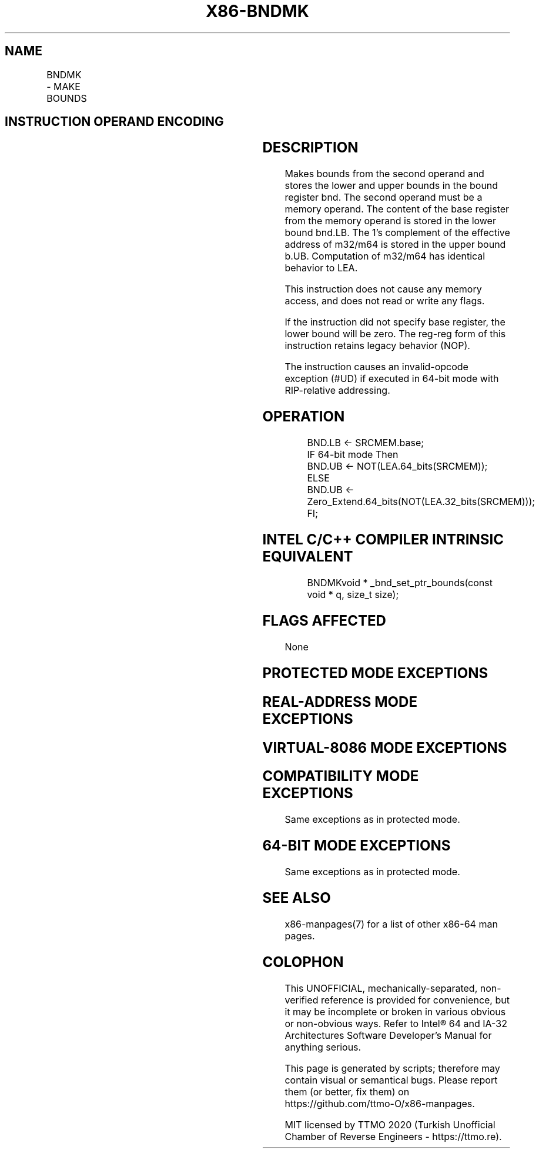 .nh
.TH "X86-BNDMK" "7" "May 2019" "TTMO" "Intel x86-64 ISA Manual"
.SH NAME
BNDMK - MAKE BOUNDS
.TS
allbox;
l l l l l 
l l l l l .
\fB\fCOpcode/Instruction\fR	\fB\fCOp/En\fR	\fB\fC64/32 bit Mode Support\fR	\fB\fCCPUID Feature Flag\fR	\fB\fCDescription\fR
F3 0F 1B /r BNDMK bnd, m32	RM	NE/V	MPX	T{
Make lower and upper bounds from m32 and store them in bnd.
T}
F3 0F 1B /r BNDMK bnd, m64	RM	V/NE	MPX	T{
Make lower and upper bounds from m64 and store them in bnd.
T}
.TE

.SH INSTRUCTION OPERAND ENCODING
.TS
allbox;
l l l l 
l l l l .
Op/En	Operand 1	Operand 2	Operand 3
RM	ModRM:reg (w)	ModRM:r/m (r)	NA
.TE

.SH DESCRIPTION
.PP
Makes bounds from the second operand and stores the lower and upper
bounds in the bound register bnd. The second operand must be a memory
operand. The content of the base register from the memory operand is
stored in the lower bound bnd.LB. The 1's complement of the effective
address of m32/m64 is stored in the upper bound b.UB. Computation of
m32/m64 has identical behavior to LEA.

.PP
This instruction does not cause any memory access, and does not read or
write any flags.

.PP
If the instruction did not specify base register, the lower bound will
be zero. The reg\-reg form of this instruction retains legacy behavior
(NOP).

.PP
The instruction causes an invalid\-opcode exception (#UD) if executed in
64\-bit mode with RIP\-relative addressing.

.SH OPERATION
.PP
.RS

.nf
BND.LB ← SRCMEM.base;
IF 64\-bit mode Then
    BND.UB ← NOT(LEA.64\_bits(SRCMEM));
ELSE
    BND.UB ← Zero\_Extend.64\_bits(NOT(LEA.32\_bits(SRCMEM)));
FI;

.fi
.RE

.SH INTEL C/C++ COMPILER INTRINSIC EQUIVALENT
.PP
.RS

.nf
BNDMKvoid * \_bnd\_set\_ptr\_bounds(const void * q, size\_t size);

.fi
.RE

.SH FLAGS AFFECTED
.PP
None

.SH PROTECTED MODE EXCEPTIONS
.TS
allbox;
l l 
l l .
#UD	If the LOCK prefix is used.
	T{
If ModRM.r/m encodes BND4\-BND7 when Intel MPX is enabled.
T}
	T{
If 67H prefix is not used and CS.D=0.
T}
	T{
If 67H prefix is used and CS.D=1.
T}
.TE

.SH REAL\-ADDRESS MODE EXCEPTIONS
.TS
allbox;
l l 
l l .
#UD	If the LOCK prefix is used.
	T{
If ModRM.r/m encodes BND4\-BND7 when Intel MPX is enabled.
T}
	If 16\-bit addressing is used.
.TE

.SH VIRTUAL\-8086 MODE EXCEPTIONS
.TS
allbox;
l l 
l l .
#UD	If the LOCK prefix is used.
	T{
If ModRM.r/m encodes BND4\-BND7 when Intel MPX is enabled.
T}
	If 16\-bit addressing is used.
.TE

.SH COMPATIBILITY MODE EXCEPTIONS
.PP
Same exceptions as in protected mode.

.SH 64\-BIT MODE EXCEPTIONS
.TS
allbox;
l l 
l l .
#UD	If the LOCK prefix is used.
	T{
If ModRM.r/m and REX encodes BND4\-BND15 when Intel MPX is enabled.
T}
	T{
If RIP\-relative addressing is used.
T}
#SS(0)	T{
If the memory address referencing the SS segment is in a non\-canonical form.
T}
#GP(0)	T{
If the memory address is in a non\-canonical form.
T}
.TE

.PP
Same exceptions as in protected mode.

.SH SEE ALSO
.PP
x86\-manpages(7) for a list of other x86\-64 man pages.

.SH COLOPHON
.PP
This UNOFFICIAL, mechanically\-separated, non\-verified reference is
provided for convenience, but it may be incomplete or broken in
various obvious or non\-obvious ways. Refer to Intel® 64 and IA\-32
Architectures Software Developer’s Manual for anything serious.

.br
This page is generated by scripts; therefore may contain visual or semantical bugs. Please report them (or better, fix them) on https://github.com/ttmo-O/x86-manpages.

.br
MIT licensed by TTMO 2020 (Turkish Unofficial Chamber of Reverse Engineers - https://ttmo.re).

